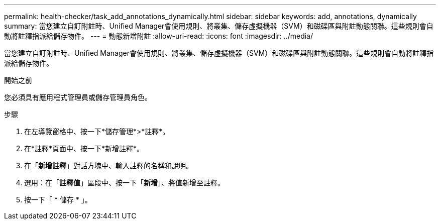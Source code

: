 ---
permalink: health-checker/task_add_annotations_dynamically.html 
sidebar: sidebar 
keywords: add, annotations, dynamically 
summary: 當您建立自訂附註時、Unified Manager會使用規則、將叢集、儲存虛擬機器（SVM）和磁碟區與附註動態關聯。這些規則會自動將註釋指派給儲存物件。 
---
= 動態新增附註
:allow-uri-read: 
:icons: font
:imagesdir: ../media/


[role="lead"]
當您建立自訂附註時、Unified Manager會使用規則、將叢集、儲存虛擬機器（SVM）和磁碟區與附註動態關聯。這些規則會自動將註釋指派給儲存物件。

.開始之前
您必須具有應用程式管理員或儲存管理員角色。

.步驟
. 在左導覽窗格中、按一下*儲存管理*>*註釋*。
. 在*註釋*頁面中、按一下*新增註釋*。
. 在「*新增註釋*」對話方塊中、輸入註釋的名稱和說明。
. 選用：在「*註釋值*」區段中、按一下「*新增*」、將值新增至註釋。
. 按一下「 * 儲存 * 」。

